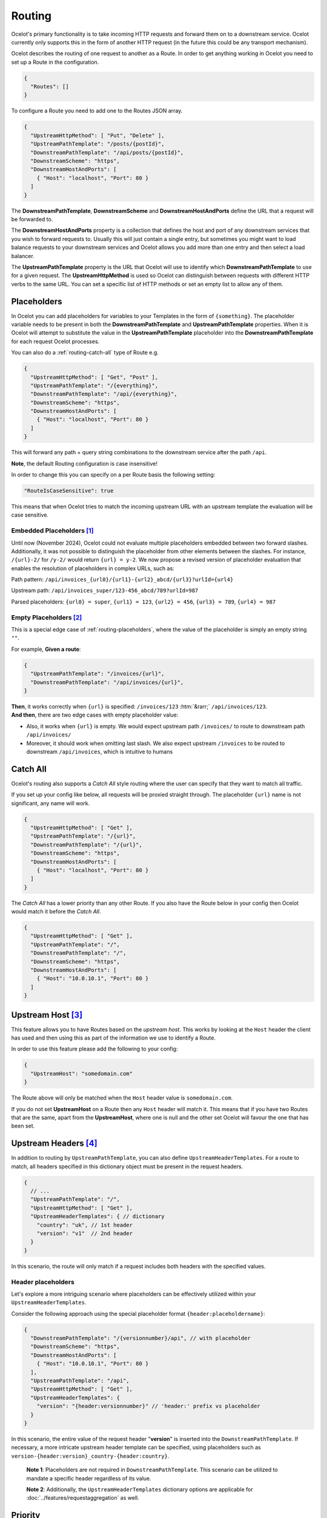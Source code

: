 Routing
=======

Ocelot's primary functionality is to take incoming HTTP requests and forward them on to a downstream service.
Ocelot currently only supports this in the form of another HTTP request (in the future this could be any transport mechanism).

Ocelot describes the routing of one request to another as a Route.
In order to get anything working in Ocelot you need to set up a Route in the configuration.

.. code-block:: json

  {
    "Routes": []
  }

To configure a Route you need to add one to the Routes JSON array.

.. code-block:: json

  {
    "UpstreamHttpMethod": [ "Put", "Delete" ],
    "UpstreamPathTemplate": "/posts/{postId}",
    "DownstreamPathTemplate": "/api/posts/{postId}",
    "DownstreamScheme": "https",
    "DownstreamHostAndPorts": [
      { "Host": "localhost", "Port": 80 }
    ]
  }

The **DownstreamPathTemplate**, **DownstreamScheme** and **DownstreamHostAndPorts** define the URL that a request will be forwarded to. 

The **DownstreamHostAndPorts** property is a collection that defines the host and port of any downstream services that you wish to forward requests to.
Usually this will just contain a single entry, but sometimes you might want to load balance requests to your downstream services and Ocelot allows you add more than one entry and then select a load balancer.

The **UpstreamPathTemplate** property is the URL that Ocelot will use to identify which **DownstreamPathTemplate** to use for a given request.
The **UpstreamHttpMethod** is used so Ocelot can distinguish between requests with different HTTP verbs to the same URL.
You can set a specific list of HTTP methods or set an empty list to allow any of them. 

.. _routing-placeholders:

Placeholders
------------

In Ocelot you can add placeholders for variables to your Templates in the form of ``{something}``.
The placeholder variable needs to be present in both the **DownstreamPathTemplate** and **UpstreamPathTemplate** properties.
When it is Ocelot will attempt to substitute the value in the **UpstreamPathTemplate** placeholder into the **DownstreamPathTemplate** for each request Ocelot processes.

You can also do a :ref:`routing-catch-all` type of Route e.g. 

.. code-block:: json

  {
    "UpstreamHttpMethod": [ "Get", "Post" ],
    "UpstreamPathTemplate": "/{everything}",
    "DownstreamPathTemplate": "/api/{everything}",
    "DownstreamScheme": "https",
    "DownstreamHostAndPorts": [
      { "Host": "localhost", "Port": 80 }
    ]
  }

This will forward any path + query string combinations to the downstream service after the path ``/api``.

**Note**, the default Routing configuration is case insensitive!

In order to change this you can specify on a per Route basis the following setting:

.. code-block:: json

  "RouteIsCaseSensitive": true

This means that when Ocelot tries to match the incoming upstream URL with an upstream template the evaluation will be case sensitive.

.. _routing-embedded-placeholders:

Embedded Placeholders [#f1]_
^^^^^^^^^^^^^^^^^^^^^^^^^^^^

Until now (November 2024), Ocelot could not evaluate multiple placeholders embedded between two forward slashes. 
Additionally, it was not possible to distinguish the placeholder from other elements between the slashes. 
For instance, ``/{url}-2/`` for ``/y-2/`` would return ``{url} = y-2``. We now propose a revised version of placeholder evaluation that enables the resolution of placeholders in complex URLs, such as:

Path pattern: ``/api/invoices_{url0}/{url1}-{url2}_abcd/{url3}?urlId={url4}``

Upstream path: ``/api/invoices_super/123-456_abcd/789?urlId=987``

Parsed placeholders: ``{url0} = super``, ``{url1} = 123``, ``{url2} = 456``, ``{url3} = 789``, ``{url4} = 987`` 

.. _routing-empty-placeholders:

Empty Placeholders [#f2]_
^^^^^^^^^^^^^^^^^^^^^^^^^

This is a special edge case of :ref:`routing-placeholders`, where the value of the placeholder is simply an empty string ``""``.

For example, **Given a route**: 

.. code-block:: json

  {
    "UpstreamPathTemplate": "/invoices/{url}",
    "DownstreamPathTemplate": "/api/invoices/{url}",
  }

.. role::  htm(raw)
    :format: html

| **Then**, it works correctly when ``{url}`` is specified: ``/invoices/123`` :htm:`&rarr;` ``/api/invoices/123``.
| **And then**, there are two edge cases with empty placeholder value:

* Also, it works when ``{url}`` is empty. We would expect upstream path ``/invoices/`` to route to downstream path ``/api/invoices/``
* Moreover, it should work when omitting last slash. We also expect upstream ``/invoices`` to be routed to downstream ``/api/invoices``, which is intuitive to humans

.. _routing-catch-all:

Catch All
---------

Ocelot's routing also supports a *Catch All* style routing where the user can specify that they want to match all traffic.

If you set up your config like below, all requests will be proxied straight through.
The placeholder ``{url}`` name is not significant, any name will work.

.. code-block:: json

  {
    "UpstreamHttpMethod": [ "Get" ],
    "UpstreamPathTemplate": "/{url}",
    "DownstreamPathTemplate": "/{url}",
    "DownstreamScheme": "https",
    "DownstreamHostAndPorts": [
      { "Host": "localhost", "Port": 80 }
    ]
  }

The *Catch All* has a lower priority than any other Route.
If you also have the Route below in your config then Ocelot would match it before the *Catch All*. 

.. code-block:: json

  {
    "UpstreamHttpMethod": [ "Get" ],
    "UpstreamPathTemplate": "/",
    "DownstreamPathTemplate": "/",
    "DownstreamScheme": "https",
    "DownstreamHostAndPorts": [
      { "Host": "10.0.10.1", "Port": 80 }
    ]
  }

.. _routing-upstream-host:

Upstream Host [#f3]_
--------------------

This feature allows you to have Routes based on the *upstream host*.
This works by looking at the ``Host`` header the client has used and then using this as part of the information we use to identify a Route.

In order to use this feature please add the following to your config:

.. code-block:: json

  {
    "UpstreamHost": "somedomain.com"
  }

The Route above will only be matched when the ``Host`` header value is ``somedomain.com``.

If you do not set **UpstreamHost** on a Route then any ``Host`` header will match it.
This means that if you have two Routes that are the same, apart from the **UpstreamHost**, where one is null and the other set Ocelot will favour the one that has been set. 

.. _routing-upstream-headers:

Upstream Headers [#f4]_
-----------------------

In addition to routing by ``UpstreamPathTemplate``, you can also define ``UpstreamHeaderTemplates``.
For a route to match, all headers specified in this dictionary object must be present in the request headers.

.. code-block:: json

  {
    // ...
    "UpstreamPathTemplate": "/",
    "UpstreamHttpMethod": [ "Get" ],
    "UpstreamHeaderTemplates": { // dictionary
      "country": "uk", // 1st header
      "version": "v1"  // 2nd header
    }
  }

In this scenario, the route will only match if a request includes both headers with the specified values.

Header placeholders
^^^^^^^^^^^^^^^^^^^

Let's explore a more intriguing scenario where placeholders can be effectively utilized within your ``UpstreamHeaderTemplates``.

Consider the following approach using the special placeholder format ``{header:placeholdername}``:

.. code-block:: json

  {
    "DownstreamPathTemplate": "/{versionnumber}/api", // with placeholder
    "DownstreamScheme": "https",
    "DownstreamHostAndPorts": [
      { "Host": "10.0.10.1", "Port": 80 }
    ],
    "UpstreamPathTemplate": "/api",
    "UpstreamHttpMethod": [ "Get" ],
    "UpstreamHeaderTemplates": {
      "version": "{header:versionnumber}" // 'header:' prefix vs placeholder
    }
  }

In this scenario, the entire value of the request header "**version**" is inserted into the ``DownstreamPathTemplate``.
If necessary, a more intricate upstream header template can be specified, using placeholders such as ``version-{header:version}_country-{header:country}``.

  **Note 1**: Placeholders are not required in ``DownstreamPathTemplate``.
  This scenario can be utilized to mandate a specific header regardless of its value.

  **Note 2**: Additionally, the ``UpstreamHeaderTemplates`` dictionary options are applicable for :doc:`../features/requestaggregation` as well.

Priority
--------

You can define the order you want your Routes to match the Upstream ``HttpRequest`` by including a **Priority** property in **ocelot.json**.
See issue `270`_ for reference.

.. code-block:: json

  {
    "Priority": 0
  }

``0`` is the lowest priority, Ocelot will always use ``0`` for ``/{catchAll}`` Routes and this is still hardcoded.
After that you are free to set any priority you wish.

e.g. you could have

.. code-block:: json

  {
    "UpstreamPathTemplate": "/goods/{catchAll}",
    "Priority": 0
  }

and

.. code-block:: json

  {
    "UpstreamPathTemplate": "/goods/delete",
    "Priority": 1
  }

In the example above if you make a request into Ocelot on ``/goods/delete``, Ocelot will match ``/goods/delete`` Route.
Previously it would have matched ``/goods/{catchAll}``, because this is the first Route in the list!

Query String Placeholders
-------------------------

In addition to URL path :ref:`routing-placeholders` Ocelot is able to forward query string parameters with their processing in the form of ``{something}``.
Also, the query parameter placeholder needs to be present in both the **DownstreamPathTemplate** and **UpstreamPathTemplate** properties.
Placeholder replacement works bi-directionally between path and query strings, with some restrictions on usage (see :ref:`routing-merging-of-query-parameters`).

Path to Query String direction
^^^^^^^^^^^^^^^^^^^^^^^^^^^^^^

Ocelot allows you to specify a query string as part of the **DownstreamPathTemplate** like the example below:

.. code-block:: json

  {
    "UpstreamPathTemplate": "/api/units/{subscription}/{unit}/updates",
    "DownstreamPathTemplate": "/api/subscriptions/{subscription}/updates?unitId={unit}",
  }

In this example Ocelot will use the value from the ``{unit}`` placeholder in the upstream path template and add it to the downstream request as a query string parameter called ``unitId``!

  Note! Make sure you name the placeholder differently due to :ref:`routing-merging-of-query-parameters`.


Query String to Path direction
^^^^^^^^^^^^^^^^^^^^^^^^^^^^^^

Ocelot will also allow you to put query string parameters in the **UpstreamPathTemplate** so you can match certain queries to certain services:

.. code-block:: json

  {
    "UpstreamPathTemplate": "/api/subscriptions/{subscriptionId}/updates?unitId={uid}",
    "DownstreamPathTemplate": "/api/units/{subscriptionId}/{uid}/updates",
  }

In this example Ocelot will only match requests that have a matching URL path and the query string starts with ``unitId=something``.
You can have other queries after this but you must start with the matching parameter.
Also Ocelot will swap the ``{uid}`` parameter from the query string and use it in the downstream request path.

  Note, the best practice is giving different placeholder name than the name of query parameter due to :ref:`routing-merging-of-query-parameters`.

.. _routing-catch-all-query-string:

Catch All Query String
^^^^^^^^^^^^^^^^^^^^^^

Ocelot's routing also supports a :ref:`routing-catch-all` style routing to forward all query string parameters.
The placeholder ``{everything}`` name does not matter, any name will work.

.. code-block:: json

  {
    "UpstreamPathTemplate": "/contracts?{everything}",
    "DownstreamPathTemplate": "/apipath/contracts?{everything}",
  }

This entire query string routing feature is very useful in cases where the query string should not be transformed but rather routed without any changes,
such as OData filters and etc (see issue `1174`_).

  **Note**, the ``{everything}`` placeholder can be empty while catching all query strings, because this is a part of the :ref:`routing-empty-placeholders` feature! [#f2]_
  Thus, upstream paths ``/contracts?`` and ``/contracts`` are routed to downstream path ``/apipath/contracts``, which has no query string at all.

.. _routing-merging-of-query-parameters:

Merging of Query Parameters
^^^^^^^^^^^^^^^^^^^^^^^^^^^

Query string parameters are unsorted and merged to create the final downstream URL.
This process is essential as the ``DownstreamUrlCreatorMiddleware`` requires control over placeholder replacement and the merging of duplicate parameters.
A parameter that appears first in the **UpstreamPathTemplate** may occupy a different position in the final downstream URL.
Furthermore, if the **DownstreamPathTemplate** includes query parameters at the beginning, their position in the **UpstreamPathTemplate** will be indeterminate unless explicitly defined.

In a typical scenario, the merging algorithm constructs the final downstream URL query string by:

1. Taking the initially defined query parameters in **DownstreamPathTemplate** and placing them at the beginning, with any necessary placeholder replacements.
2. Adding all parameters from the :ref:`routing-catch-all-query-string`, represented by the placeholder ``{everything}``, into the second position (following the explicitly defined parameters from **step 1**).
3. Appending any remaining replaced placeholder values as parameter values to the end of the string, if they are present.

Array parameters in ASP.NET API's model binding
"""""""""""""""""""""""""""""""""""""""""""""""

Due to parameters merging, ASP.NET API's special `model binding`_ for arrays **is not supported** having the array item representation format of ``selectedCourses=1050&selectedCourses=2000``.
This query string will be merged into ``selectedCourses=1050`` in the downstream URL, resulting in the loss of array data.
It is crucial for upstream clients to generate the correct query string for array models, such as ``selectedCourses[0]=1050&selectedCourses[1]=2000``.
For a comprehensive understanding of array model bindings, refer to the documentation: `Bind arrays and string values from headers and query strings`_.

Control over parameter existence
""""""""""""""""""""""""""""""""

Be aware that query string placeholders are subject to naming restrictions due to the ``DownstreamUrlCreatorMiddleware``'s merging algorithm implementation.
However, this also provides the flexibility to manage the presence of parameters in the final downstream URL by their names.

Consider the following 2 development scenarios :htm:`&rarr;`

1. A developer wishes **to preserve a parameter** after substituting a placeholder (refer to issue `473`_).
   This requires the use of the template definition below:

   .. code-block:: json
  
     {
       "UpstreamPathTemplate": "/path/{serverId}/{action}",
       "DownstreamPathTemplate": "/path2/{action}?server={serverId}"
     }

   | Here, the ``{serverId}`` placeholder and the ``server`` parameter **names differ**! Ultimately, the ``server`` parameter is retained.
   | It is important to note that due to the case-sensitive comparison of names, the ``server`` parameter will not be preserved with the ``{server}`` placeholder. However, using the ``{Server}`` placeholder is acceptable for retaining the parameter.

2. The developer intends **to remove an outdated parameter** after substituting a placeholder (refer to issue `952`_).
   For this action, you must use identical names having the case-sensitive comparison:

   .. code-block:: json
  
     {
       "UpstreamPathTemplate": "/users?userId={userId}",
       "DownstreamPathTemplate": "/persons?personId={userId}"
     }

   | Thus, the ``{userId}`` placeholder and the ``userId`` parameter **have identical names**! Subsequently, the ``userId`` parameter is eliminated.
   | Be aware that due to the case sensitive nature of the comparison, if the ``{userid}`` placeholder is used, the ``userId`` parameter will not be removed!

.. _routing-security-options:

Security Options [#f5]_
-----------------------

Ocelot allows you to manage multiple patterns for allowed/blocked IPs using the `IPAddressRange <https://github.com/jsakamoto/ipaddressrange>`_ package
with `MPL-2.0 License <https://github.com/jsakamoto/ipaddressrange/blob/master/LICENSE>`_.

This feature is designed to allow greater IP management in order to include or exclude a wide IP range via CIDR notation or IP range.
The current patterns managed are the following:

* Single IP: :code:`192.168.1.1`
* IP Range: :code:`192.168.1.1-192.168.1.250`
* IP Short Range: :code:`192.168.1.1-250`
* IP Range with subnet: :code:`192.168.1.0/255.255.255.0`
* CIDR: :code:`192.168.1.0/24`
* CIDR for IPv6: :code:`fe80::/10`
* The allowed/blocked lists are evaluated during configuration loading
* The **ExcludeAllowedFromBlocked** property is intended to provide the ability to specify a wide range of blocked IP addresses and allow a subrange of IP addresses.
  Default value: :code:`false`
* The absence of a property in **SecurityOptions** is allowed, it takes the default value.

.. code-block:: json

  {
    "SecurityOptions": { 
      "IPBlockedList": [ "192.168.0.0/23" ], 
      "IPAllowedList": ["192.168.0.15", "192.168.1.15"], 
      "ExcludeAllowedFromBlocked": true 
    }
  }

.. _routing-dynamic:

Dynamic Routing [#f6]_
----------------------

The idea is to enable dynamic routing when using a :doc:`../features/servicediscovery` provider so you don't have to provide the Route config.
See the :ref:`sd-dynamic-routing` docs if this sounds interesting to you.


.. [#f1] ":ref:`routing-embedded-placeholders`" feature was requested as part of `issue 2199 <https://github.com/ThreeMammals/Ocelot/issues/2199>`_.
.. [#f2] ":ref:`routing-empty-placeholders`" feature is available starting in version `23.0 <https://github.com/ThreeMammals/Ocelot/releases/tag/23.0.0>`_, see issue `748 <https://github.com/ThreeMammals/Ocelot/issues/748>`_ and the `23.0 <https://github.com/ThreeMammals/Ocelot/releases/tag/23.0.0>`__ release notes for details.
.. [#f3] ":ref:`routing-upstream-host`" feature was requested as part of `issue 216 <https://github.com/ThreeMammals/Ocelot/pull/216>`_.
.. [#f4] ":ref:`routing-upstream-headers`" feature was proposed in `issue 360 <https://github.com/ThreeMammals/Ocelot/issues/360>`_, and released in version `24.0 <https://github.com/ThreeMammals/Ocelot/releases/tag/24.0.0>`_.
.. [#f5] ":ref:`routing-security-options`" feature was requested as part of `issue 628 <https://github.com/ThreeMammals/Ocelot/issues/628>`_ (of `12.0.1 <https://github.com/ThreeMammals/Ocelot/releases/tag/12.0.1>`_ version), then redesigned and improved by `issue 1400 <https://github.com/ThreeMammals/Ocelot/issues/1400>`_, and published in version `20.0 <https://github.com/ThreeMammals/Ocelot/releases/tag/20.0.0>`_ docs.
.. [#f6] ":ref:`routing-dynamic`" feature was requested as part of `issue 340 <https://github.com/ThreeMammals/Ocelot/issues/340>`_. Complete reference: :ref:`sd-dynamic-routing`.

.. _model binding: https://learn.microsoft.com/en-us/aspnet/core/mvc/models/model-binding?view=aspnetcore-8.0#collections
.. _Bind arrays and string values from headers and query strings: https://learn.microsoft.com/en-us/aspnet/core/fundamentals/minimal-apis/parameter-binding?view=aspnetcore-8.0#bind-arrays-and-string-values-from-headers-and-query-strings
.. _270: https://github.com/ThreeMammals/Ocelot/issues/270
.. _473: https://github.com/ThreeMammals/Ocelot/issues/473
.. _952: https://github.com/ThreeMammals/Ocelot/issues/952
.. _1174: https://github.com/ThreeMammals/Ocelot/issues/1174
